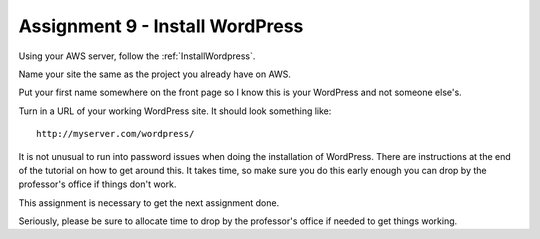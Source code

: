 Assignment 9 - Install WordPress
================================

Using your AWS server, follow the :ref:`InstallWordpress`.

Name your site the same as the project you already have on AWS.

Put your first name somewhere on the front page so I know this is your
WordPress and not someone else's.

Turn in a URL of your working WordPress site.
It should look something like::

	http://myserver.com/wordpress/

It is not unusual to run into password issues when doing the installation
of WordPress. There are instructions at the end of the tutorial on how
to get around this. It takes time, so make sure you do this early enough
you can drop by the professor's office if things don't work.

This assignment is necessary to get the next assignment done.

Seriously, please be sure to allocate time to drop by the professor's office if needed to get things
working.
